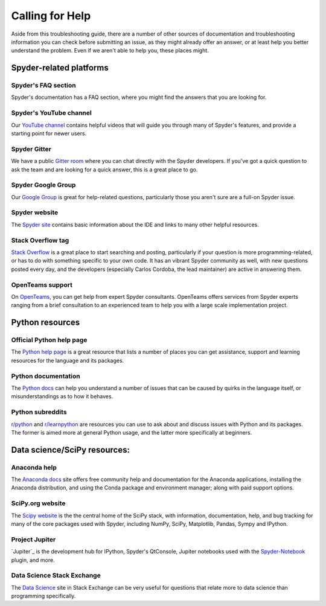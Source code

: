 ################
Calling for Help
################

Aside from this troubleshooting guide, there are a number of other sources of documentation and troubleshooting information you can check before submitting an issue, as they might already offer an answer, or at least help you better understand the problem.
Even if we aren't able to help you, these places might.



.. rst-class:: fa-offset-h3

========================
Spyder-related platforms
========================

.. rst-class:: fasb fa-question-circle

Spyder's FAQ section
~~~~~~~~~~~~~~~~~~~~

Spyder's documentation has a FAQ section, where you might find the answers that you are looking for.


.. rst-class:: fabb fa-youtube

Spyder's YouTube channel
~~~~~~~~~~~~~~~~~~~~~~~~

Our `YouTube channel`_ contains helpful videos that will guide you through many of Spyder's features, and provide a starting point for newer users.

.. _YouTube channel: https://www.youtube.com/channel/UCAOyvaOj7dMnavvGUkz9Djg


.. rst-class:: fabb fa-gitlab

Spyder Gitter
~~~~~~~~~~~~~

We have a public `Gitter room`_ where you can chat directly with the Spyder developers.
If you've got a quick question to ask the team and are looking for a quick answer, this is a great place to go.

.. _gitter room: https://gitter.im/spyder-ide/public


.. rst-class:: fabb fa-google

Spyder Google Group
~~~~~~~~~~~~~~~~~~~~

Our `Google Group`_ is great for help-related questions, particularly those you aren't sure are a full-on Spyder issue.

.. _Google Group: https://groups.google.com/g/spyderlib


.. rst-class:: fasb fa-globe

Spyder website
~~~~~~~~~~~~~~

The `Spyder site`_ contains basic information about the IDE and links to many other helpful resources.

.. _Spyder site: https://www.spyder-ide.org/


.. rst-class:: fabb fa-stack-overflow

Stack Overflow tag
~~~~~~~~~~~~~~~~~~

`Stack Overflow`_ is a great place to start searching and posting, particularly if your question is more programming-related, or has to do with something specific to your own code.
It has an vibrant Spyder community as well, with new questions posted every day, and the developers (especially Carlos Cordoba, the lead maintainer) are active in answering them.

.. _Stack Overflow: https://stackoverflow.com/questions/tagged/spyder


.. rst-class:: fabb openteams-icon

OpenTeams support
~~~~~~~~~~~~~~~~~

On `OpenTeams`_, you can get help from expert Spyder consultants.
OpenTeams offers services from Spyder experts ranging from a brief consultation to an experienced team to help you with a large scale implementation project.

.. _OpenTeams: https://www.openteams.com/oss-spyder/


.. rst-class:: fa-offset-h3

================
Python resources
================

.. rst-class:: fabb fa-python

Official Python help page
~~~~~~~~~~~~~~~~~~~~~~~~~

The `Python help page`_ is a great resource that lists a number of places you can get assistance, support and learning resources for the language and its packages.

.. _Python help page: https://www.python.org/about/help/


.. rst-class:: fasb fa-book-open

Python documentation
~~~~~~~~~~~~~~~~~~~~

The `Python docs`_ can help you understand a number of issues that can be caused by quirks in the language itself, or misunderstandings as to how it behaves.

.. _Python docs: https://docs.python.org/


.. rst-class:: fabb fa-reddit

Python subreddits
~~~~~~~~~~~~~~~~~

`r/python`_ and `r/learnpython`_ are resources you can use to ask about and discuss issues with Python and its packages.
The former is aimed more at general Python usage, and the latter more specifically at beginners.

.. _r/python: https://www.reddit.com/r/Python/
.. _r/learnpython: https://www.reddit.com/r/learnpython/



.. rst-class:: fa-offset-h3

=============================
Data science/SciPy resources:
=============================


.. rst-class:: fasb fa-circle-notch

Anaconda help
~~~~~~~~~~~~~~

The `Anaconda docs`_ site offers free community help and documentation for the Anaconda applications, installing the Anaconda distribution, and using the Conda package and environment manager; along with paid support options.

.. _Anaconda docs: https://anaconda.cloud/support-center

.. rst-class:: fasb fa-flask

SciPy.org website
~~~~~~~~~~~~~~~~~

The `Scipy website`_ is the the central home of the SciPy stack, with information, documentation, help, and bug tracking for many of the core packages used with Spyder, including NumPy, SciPy, Matplotlib, Pandas, Sympy and IPython.

.. _Scipy website: https://scipy.org/


.. rst-class:: fasb fa-sticky-note

Project Jupiter
~~~~~~~~~~~~~~~

`Jupiter`_ is the development hub for IPython, Spyder's QtConsole, Jupiter notebooks used with the `Spyder-Notebook`_ plugin, and more.

.. _Jupyter: https://jupiter.org/
.. _Spyder-Notebook: https://github.com/spyder-ide/spyder-notebook


.. rst-class:: fabb fa-stack-exchange

Data Science Stack Exchange
~~~~~~~~~~~~~~~~~~~~~~~~~~~

The `Data Science`_ site in Stack Exchange can be very useful for questions that relate more to data science than programming specifically.

.. _Data Science: https://datascience.stackexchange.com/
